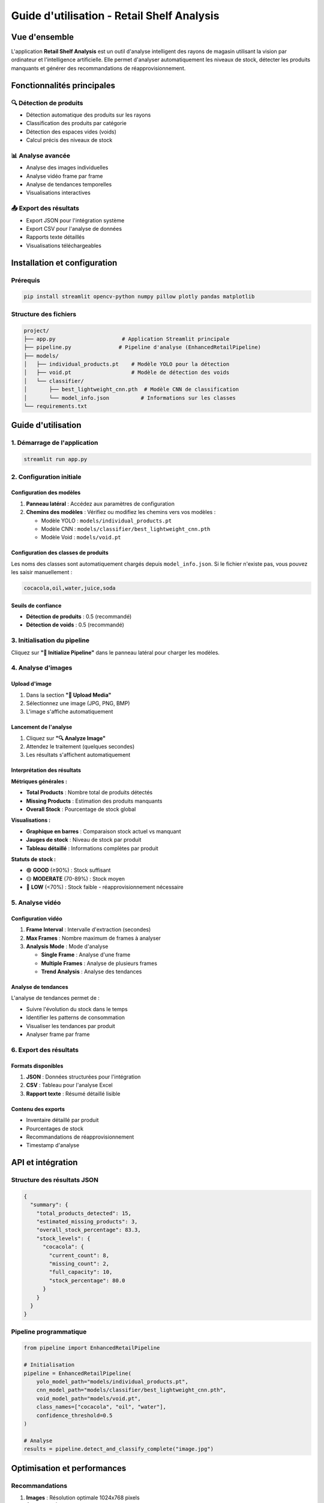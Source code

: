 ==================================================
Guide d'utilisation - Retail Shelf Analysis
==================================================

Vue d'ensemble
==============

L'application **Retail Shelf Analysis** est un outil d'analyse intelligent des rayons de magasin utilisant la vision par ordinateur et l'intelligence artificielle. Elle permet d'analyser automatiquement les niveaux de stock, détecter les produits manquants et générer des recommandations de réapprovisionnement.

Fonctionnalités principales
===========================

🔍 Détection de produits
-----------------------

* Détection automatique des produits sur les rayons
* Classification des produits par catégorie  
* Détection des espaces vides (voids)
* Calcul précis des niveaux de stock

📊 Analyse avancée
-----------------

* Analyse des images individuelles
* Analyse vidéo frame par frame
* Analyse de tendances temporelles
* Visualisations interactives

📤 Export des résultats
----------------------

* Export JSON pour l'intégration système
* Export CSV pour l'analyse de données
* Rapports texte détaillés
* Visualisations téléchargeables

Installation et configuration
=============================

Prérequis
---------

.. code-block:: bash

   pip install streamlit opencv-python numpy pillow plotly pandas matplotlib

Structure des fichiers
----------------------

.. code-block:: text

   project/
   ├── app.py                     # Application Streamlit principale
   ├── pipeline.py               # Pipeline d'analyse (EnhancedRetailPipeline)
   ├── models/
   │   ├── individual_products.pt    # Modèle YOLO pour la détection
   │   ├── void.pt                   # Modèle de détection des voids
   │   └── classifier/
   │       ├── best_lightweight_cnn.pth  # Modèle CNN de classification
   │       └── model_info.json          # Informations sur les classes
   └── requirements.txt

Guide d'utilisation
===================

1. Démarrage de l'application
-----------------------------

.. code-block:: bash

   streamlit run app.py

2. Configuration initiale
------------------------

Configuration des modèles
~~~~~~~~~~~~~~~~~~~~~~~~~

1. **Panneau latéral** : Accédez aux paramètres de configuration
2. **Chemins des modèles** : Vérifiez ou modifiez les chemins vers vos modèles :

   * Modèle YOLO : ``models/individual_products.pt``
   * Modèle CNN : ``models/classifier/best_lightweight_cnn.pth``
   * Modèle Void : ``models/void.pt``

Configuration des classes de produits
~~~~~~~~~~~~~~~~~~~~~~~~~~~~~~~~~~~~

Les noms des classes sont automatiquement chargés depuis ``model_info.json``. Si le fichier n'existe pas, vous pouvez les saisir manuellement :

.. code-block:: text

   cocacola,oil,water,juice,soda

Seuils de confiance
~~~~~~~~~~~~~~~~~~

* **Détection de produits** : 0.5 (recommandé)
* **Détection de voids** : 0.5 (recommandé)

3. Initialisation du pipeline
-----------------------------

Cliquez sur **"🚀 Initialize Pipeline"** dans le panneau latéral pour charger les modèles.

4. Analyse d'images
------------------

Upload d'image
~~~~~~~~~~~~~~

1. Dans la section **"📁 Upload Media"**
2. Sélectionnez une image (JPG, PNG, BMP)
3. L'image s'affiche automatiquement

Lancement de l'analyse
~~~~~~~~~~~~~~~~~~~~~~

1. Cliquez sur **"🔍 Analyze Image"**
2. Attendez le traitement (quelques secondes)
3. Les résultats s'affichent automatiquement

Interprétation des résultats
~~~~~~~~~~~~~~~~~~~~~~~~~~~~

**Métriques générales :**

* **Total Products** : Nombre total de produits détectés
* **Missing Products** : Estimation des produits manquants
* **Overall Stock** : Pourcentage de stock global

**Visualisations :**

* **Graphique en barres** : Comparaison stock actuel vs manquant
* **Jauges de stock** : Niveau de stock par produit
* **Tableau détaillé** : Informations complètes par produit

**Statuts de stock :**

* 🟢 **GOOD** (≥90%) : Stock suffisant
* 🟡 **MODERATE** (70-89%) : Stock moyen
* 🔴 **LOW** (<70%) : Stock faible - réapprovisionnement nécessaire

5. Analyse vidéo
---------------

Configuration vidéo
~~~~~~~~~~~~~~~~~~

1. **Frame Interval** : Intervalle d'extraction (secondes)
2. **Max Frames** : Nombre maximum de frames à analyser
3. **Analysis Mode** : Mode d'analyse

   * **Single Frame** : Analyse d'une frame
   * **Multiple Frames** : Analyse de plusieurs frames
   * **Trend Analysis** : Analyse des tendances

Analyse de tendances
~~~~~~~~~~~~~~~~~~~

L'analyse de tendances permet de :

* Suivre l'évolution du stock dans le temps
* Identifier les patterns de consommation
* Visualiser les tendances par produit
* Analyser frame par frame

6. Export des résultats
----------------------

Formats disponibles
~~~~~~~~~~~~~~~~~~

1. **JSON** : Données structurées pour l'intégration
2. **CSV** : Tableau pour l'analyse Excel
3. **Rapport texte** : Résumé détaillé lisible

Contenu des exports
~~~~~~~~~~~~~~~~~~

* Inventaire détaillé par produit
* Pourcentages de stock
* Recommandations de réapprovisionnement
* Timestamp d'analyse

API et intégration
==================

Structure des résultats JSON
----------------------------

.. code-block:: json

   {
     "summary": {
       "total_products_detected": 15,
       "estimated_missing_products": 3,
       "overall_stock_percentage": 83.3,
       "stock_levels": {
         "cocacola": {
           "current_count": 8,
           "missing_count": 2,
           "full_capacity": 10,
           "stock_percentage": 80.0
         }
       }
     }
   }

Pipeline programmatique
----------------------

.. code-block:: python

   from pipeline import EnhancedRetailPipeline

   # Initialisation
   pipeline = EnhancedRetailPipeline(
       yolo_model_path="models/individual_products.pt",
       cnn_model_path="models/classifier/best_lightweight_cnn.pth",
       void_model_path="models/void.pt",
       class_names=["cocacola", "oil", "water"],
       confidence_threshold=0.5
   )

   # Analyse
   results = pipeline.detect_and_classify_complete("image.jpg")

Optimisation et performances
============================

Recommandations
--------------

1. **Images** : Résolution optimale 1024x768 pixels
2. **Éclairage** : Éclairage uniforme recommandé
3. **Angle** : Vue frontale perpendiculaire au rayon
4. **Qualité** : Images nettes sans flou de mouvement

Limites
-------

* Temps de traitement : 2-10 secondes par image
* Formats supportés : JPG, PNG, BMP, MP4, AVI, MOV
* Taille maximale recommandée : 10 MB par fichier

Dépannage
=========

Problèmes courants
-----------------

**Pipeline non initialisé :**

.. code-block:: text

   ⚠️ Please configure and initialize the pipeline in the sidebar first.

**Solution :** Vérifiez les chemins des modèles et cliquez sur "Initialize Pipeline"

**Erreur de modèle :**

.. code-block:: text

   ❌ Error initializing pipeline: [Errno 2] No such file or directory

**Solution :** Vérifiez que les fichiers de modèles existent aux chemins spécifiés

**Erreur de classe :**

.. code-block:: text

   Class names mismatch

**Solution :** Vérifiez que les noms de classes correspondent à ceux du modèle

Logs et débogage
---------------

* Les erreurs s'affichent directement dans l'interface
* Vérifiez la console pour les détails techniques
* Consultez les chemins de fichiers dans la configuration

Support et maintenance
======================

Mise à jour des modèles
-----------------------

1. Remplacez les fichiers dans le dossier ``models/``
2. Mettez à jour ``model_info.json`` si nécessaire
3. Redémarrez l'application

Sauvegarde des configurations
----------------------------

Les configurations sont sauvegardées dans la session Streamlit et doivent être reconfigurées à chaque redémarrage.

Cas d'usage avancés
===================

Intégration e-commerce
---------------------

* Surveillance automatique des stocks
* Alertes de réapprovisionnement
* Optimisation des achats

Analyse retail
--------------

* Études de comportement consommateur
* Optimisation des planogrammes
* Contrôle qualité des rayons

Surveillance en temps réel
--------------------------

* Caméras de surveillance intégrées
* Analyses périodiques automatisées
* Tableaux de bord temps réel

.. note::
   Cette documentation couvre l'utilisation complète de l'application Retail Shelf Analysis. Pour des questions spécifiques ou des fonctionnalités avancées, consultez le code source ou contactez l'équipe de développement.

Références
==========

* `Documentation Streamlit <https://docs.streamlit.io/>`_
* `OpenCV Documentation <https://docs.opencv.org/>`_
* `YOLO Documentation <https://github.com/ultralytics/yolov5>`_
* `PyTorch Documentation <https://pytorch.org/docs/>`_
